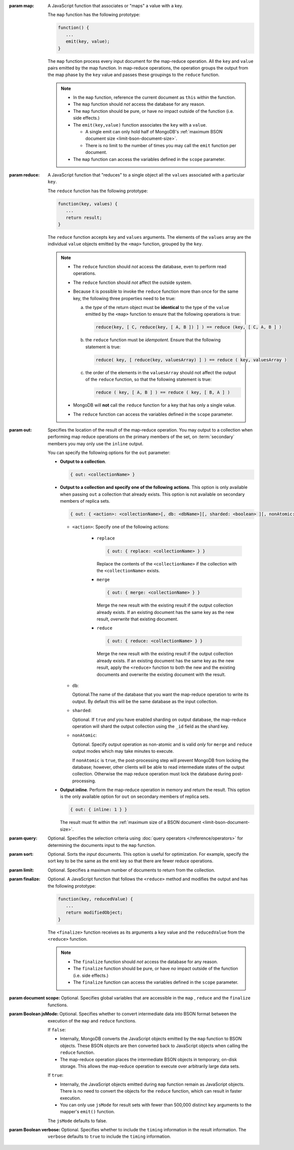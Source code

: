 :param map:

       A JavaScript function that associates or "maps" a value with a
       key.

       The ``map`` function has the following prototype:

       .. code-block:: javascript

          function() {
             ...
             emit(key, value);
          }

       The ``map`` function process every input document for the
       map-reduce operation. All the ``key`` and ``value`` pairs
       emitted by the map function. In map-reduce operations, the
       operation groups the output from the map phase by the ``key``
       value and passes these groupings to the ``reduce`` function.

       .. note::

          - In the ``map`` function, reference the current document as
            ``this`` within the function.

          - The ``map`` function should *not* access the database for
            any reason.

          - The ``map`` function should be pure, or have *no* impact
            outside of the function (i.e. side effects.)

          - The ``emit(key,value)`` function associates the ``key``
            with a ``value``.

            - A single emit can only hold half of MongoDB's :ref:`maximum
              BSON document size <limit-bson-document-size>`.

            - There is no limit to the number of times you may call the
              ``emit`` function per document.

          - The ``map`` function can access the variables defined in
            the ``scope`` parameter.

:param reduce:

       A JavaScript function that "reduces" to a single object all the
       ``values`` associated with a particular ``key``.

       The ``reduce`` function has the following prototype:

       .. code-block:: javascript

          function(key, values) {
             ...
             return result;
          }

       The ``reduce`` function accepts ``key`` and ``values``
       arguments. The elements of the ``values`` array are the
       individual ``value`` objects emitted by the ``<map>`` function,
       grouped by the ``key``.

       .. note::

          - The ``reduce`` function should *not* access the database,
            even to perform read operations.

          - The ``reduce`` function should *not* affect the outside
            system.


          - Because it is possible to invoke the ``reduce`` function
            more than once for the same key, the following three
            properties need to be true:

            a. the *type* of the return object must be **identical**
               to the type of the ``value`` emitted by the ``<map>``
               function to ensure that the following operations is
               true:

               .. code-block:: javascript

                  reduce(key, [ C, reduce(key, [ A, B ]) ] ) == reduce (key, [ C, A, B ] )

            #. the ``reduce`` function must be *idempotent*. Ensure
               that the following statement is true:

               .. code-block:: javascript

                  reduce( key, [ reduce(key, valuesArray) ] ) == reduce ( key, valuesArray )

            #. the order of the elements in the
               ``valuesArray`` should not affect the output of the
               ``reduce`` function, so that the following statement is
               true:

               .. code-block:: javascript

                  reduce ( key, [ A, B ] ) == reduce ( key, [ B, A ] )

          - MongoDB will **not** call the ``reduce`` function for a key
            that has only a single value.

          - The ``reduce`` function can access the variables defined
            in the ``scope`` parameter.

:param out:

       .. versionadded: 1.8

       Specifies the location of the result of the map-reduce
       operation. You may output to a collection when performing map
       reduce operations on the primary members of the set, on
       :term:`secondary` members you may only use the ``inline``
       output.

       You can specify the following options for the ``out`` parameter:

       - **Output to a collection**.

         .. code-block:: javascript

            { out: <collectionName> }

       - **Output to a collection and specify one of the following
         actions**. This option is only available when passing ``out``
         a collection that already exists. This option is not
         available on secondary members of replica sets.

         .. code-block:: none

            { out: { <action>: <collectionName>[, db: <dbName>][, sharded: <boolean> ][, nonAtomic: <boolean> ] } }

         - ``<action>``: Specify one of the following actions:

            - ``replace``

              .. code-block:: none

                 { out: { replace: <collectionName> } }

              Replace the contents of the ``<collectionName>`` if the
              collection with the ``<collectionName>`` exists.

            - ``merge``

              .. code-block:: none

                 { out: { merge: <collectionName> } }

              Merge the new result with the existing result if the
              output collection already exists. If an existing document
              has the same key as the new result, *overwrite* that
              existing document.

            - ``reduce``

              .. code-block:: none

                 { out: { reduce: <collectionName> } }

              Merge the new result with the existing result if the
              output collection already exists. If an existing document
              has the same key as the new result, apply the ``<reduce>``
              function to both the new and the existing documents and
              overwrite the existing document with the result.

         - ``db``:

           Optional.The name of the database that you want the
           map-reduce operation to write its output. By default
           this will be the same database as the input collection.

         - ``sharded``:

           Optional. If ``true`` *and* you have enabled sharding on
           output database, the map-reduce operation will shard the
           output collection using the ``_id`` field as the shard key.

         - ``nonAtomic``:

           .. versionadded:: 2.1

           Optional. Specify output operation as non-atomic and is
           valid *only* for ``merge`` and ``reduce`` output modes which
           may take minutes to execute.

           If ``nonAtomic`` is ``true``, the post-processing step will
           prevent MongoDB from locking the database; however, other
           clients will be able to read intermediate states of the
           output collection. Otherwise the map reduce operation must
           lock the database during post-processing.

       - **Output inline**. Perform the map-reduce operation in memory
         and return the result. This option is the only available
         option for ``out`` on secondary members of replica sets.

         .. code-block:: javascript

            { out: { inline: 1 } }

         The result must fit within the :ref:`maximum size of a BSON
         document <limit-bson-document-size>`.

:param query:

       Optional. Specifies the selection criteria using :doc:`query
       operators </reference/operators>` for determining the documents
       input to the ``map`` function.

:param sort:

       Optional. Sorts the *input* documents. This option is useful for
       optimization. For example, specify the sort key to be the same
       as the emit key so that there are fewer reduce operations.

:param limit:

       Optional. Specifies a maximum number of documents to return from
       the collection.

:param finalize:

       Optional. A JavaScript function that follows the ``<reduce>``
       method and modifies the output and has the following prototype:

       .. code-block:: javascript

          function(key, reducedValue) {
             ...
             return modifiedObject;
          }

       The ``<finalize>`` function receives as its arguments a ``key``
       value and the ``reducedValue`` from the ``<reduce>`` function.

       .. note::

          - The ``finalize`` function should *not* access the database for
            any reason.

          - The ``finalize`` function should be pure, or have *no* impact
            outside of the function (i.e. side effects.)

          - The ``finalize`` function can access the variables
            defined in the ``scope`` parameter.

:param document scope:

       Optional. Specifies global variables that are accessible in the
       ``map`` , ``reduce`` and the ``finalize`` functions.

:param Boolean jsMode:

       .. versionadded: 2.0

       Optional. Specifies whether to convert intermediate data into
       BSON format between the execution of the ``map`` and ``reduce``
       functions.

       If ``false``:

       - Internally, MongoDB converts the JavaScript objects emitted
         by the ``map``
         function to BSON objects. These BSON
         objects are then converted back to JavaScript objects when
         calling the ``reduce`` function.

       - The map-reduce operation places the intermediate BSON objects
         in temporary, on-disk storage. This allows the map-reduce
         operation to execute over arbitrarily large data sets.

       If ``true``:

       - Internally, the JavaScript objects emitted during ``map``
         function remain as JavaScript objects. There is no need to
         convert the objects for the ``reduce`` function, which
         can result in faster execution.

       - You can only use ``jsMode`` for result sets with fewer than
         500,000 distinct ``key`` arguments to the mapper's ``emit()``
         function.

       The ``jsMode`` defaults to false.

:param Boolean verbose:

       Optional. Specifies whether to include the ``timing``
       information in the result information. The ``verbose``
       defaults to ``true`` to include the ``timing`` information.
